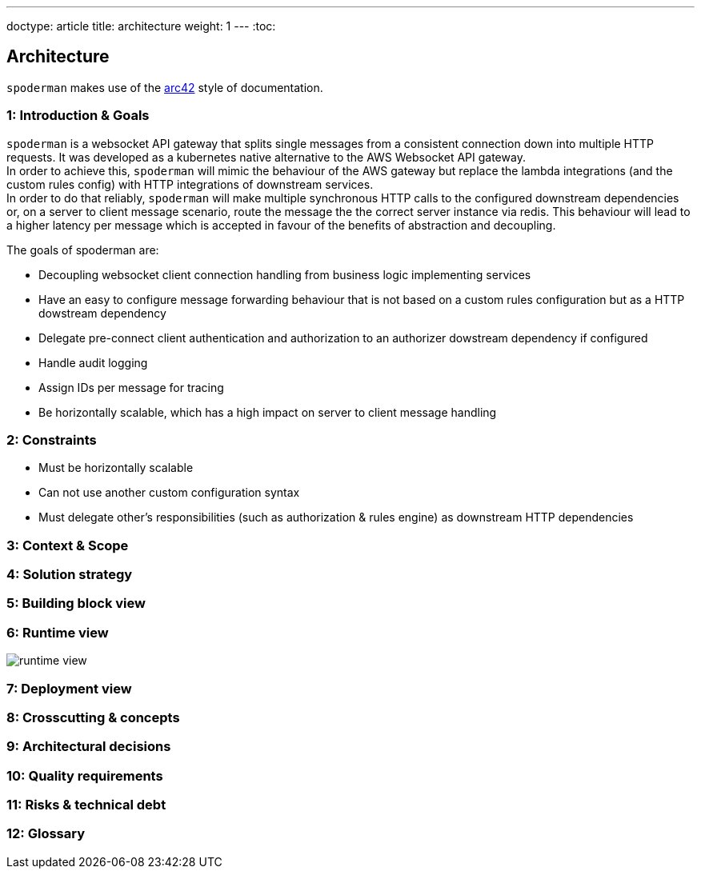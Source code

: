 ---
doctype: article
title: architecture
weight: 1
---
:toc:

== Architecture

`spoderman` makes use of the link:https://github.com/arc42[arc42] style of documentation.

=== 1: Introduction & Goals

`spoderman` is a websocket API gateway that splits single messages from a consistent connection down into multiple HTTP requests. It was developed as a kubernetes native alternative to the AWS Websocket API gateway. +
In order to achieve this, `spoderman` will mimic the behaviour of the AWS gateway but replace the lambda integrations (and the custom rules config) with HTTP integrations of downstream services. +
In order to do that reliably, `spoderman` will make multiple synchronous HTTP calls to the configured downstream dependencies or, on a server to client message scenario, route the message the the correct server instance via redis. This behaviour will lead to a higher latency per message which is accepted in favour of the benefits of abstraction and decoupling.

The goals of spoderman are:

* Decoupling websocket client connection handling from business logic implementing services
* Have an easy to configure message forwarding behaviour that is not based on a custom rules configuration but as a HTTP dowstream dependency
* Delegate pre-connect client authentication and authorization to an authorizer dowstream dependency if configured
* Handle audit logging
* Assign IDs per message for tracing
* Be horizontally scalable, which has a high impact on server to client message handling

// When a client connects, the server will forward that request to an authorizer (if one is specified). If the authorizer returns `200 (Ok)`, the connection will be established. +
// When a client sends a message, that message will be passed to the `rules engine` which needs to be configured in the server config. The then invoked service should return `200 (Ok)`, together with the destination address of the message and any headers. The message is then forwarded to that destination. +
// When a message shall be sent to a client connection, you can send the message (which also contains the connection ID the message shall be sent to) to any `spoderman` instance. Internally, it will then lookup the matching `spoderman` instance ID and post the message to the configured redis server in a pub/sub channel. Every `spoderman` instance listens to it's related redis channel. On message receive, this message is then posted to it's persisting connection.

=== 2: Constraints

* Must be horizontally scalable
* Can not use another custom configuration syntax
* Must delegate other's responsibilities (such as authorization & rules engine) as downstream HTTP dependencies

=== 3: Context & Scope
=== 4: Solution strategy
=== 5: Building block view
=== 6: Runtime view

image:/runtime_view.png[]

=== 7: Deployment view
=== 8: Crosscutting & concepts
=== 9: Architectural decisions
=== 10: Quality requirements
=== 11: Risks & technical debt
=== 12: Glossary
